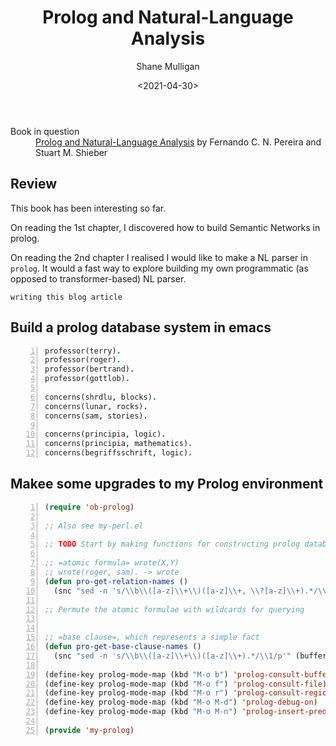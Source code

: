 #+HUGO_BASE_DIR: /home/shane/var/smulliga/source/git/semiosis/semiosis-hugo
#+HUGO_SECTION: ./reviews

#+TITLE: Prolog and Natural-Language Analysis
#+DATE: <2021-04-30>
#+AUTHOR: Shane Mulligan
#+KEYWORDS: prolog nlp

+ Book in question :: _Prolog and Natural-Language Analysis_ by Fernando C. N. Pereira and Stuart M. Shieber

** Review 
This book has been interesting so far.

On reading the 1st chapter, I discovered how
to build Semantic Networks in prolog.

On reading the 2nd chapter I realised I would like to make a
NL parser in =prolog=. It would a fast way to
explore building my own programmatic (as
opposed to transformer-based) NL parser.

=writing this blog article=
#+BEGIN_EXPORT html
<!-- Play on asciinema.com -->
<!-- <a title="asciinema recording" href="https://asciinema.org/a/Wm1oQDZHQCFRCUwDT40LPuGRo" target="_blank"><img alt="asciinema recording" src="https://asciinema.org/a/Wm1oQDZHQCFRCUwDT40LPuGRo.svg" /></a> -->
<!-- Play on the blog -->
<script src="https://asciinema.org/a/Wm1oQDZHQCFRCUwDT40LPuGRo.js" id="asciicast-Wm1oQDZHQCFRCUwDT40LPuGRo" async></script>
#+END_EXPORT

** Build a prolog database system in emacs
#+BEGIN_SRC prolog -n :async :results verbatim code
  professor(terry).
  professor(roger).
  professor(bertrand).
  professor(gottlob).
  
  concerns(shrdlu, blocks).
  concerns(lunar, rocks).
  concerns(sam, stories).
  
  concerns(principia, logic).
  concerns(principia, mathematics).
  concerns(begriffsschrift, logic).
#+END_SRC

** Makee some upgrades to my Prolog environment
#+BEGIN_SRC emacs-lisp -n :async :results verbatim code
  (require 'ob-prolog)
  
  ;; Also see my-perl.el
  
  ;; TODO Start by making functions for constructing prolog databases 
  
  ;; =atomic formula= wrote(X,Y)
  ;; wrote(roger, sam). -> wrote
  (defun pro-get-relation-names ()
    (snc "sed -n 's/\\b\\([a-z]\\+\\)([a-z]\\+, \\?[a-z]\\+).*/\\1/p'" (buffer-string)))
  
  ;; Permute the atomic formulae with wildcards for querying
  
  
  ;; =base clause=, which represents a simple fact
  (defun pro-get-base-clause-names ()
    (snc "sed -n 's/\\b\\([a-z]\\+\\)([a-z]\\+).*/\\1/p'" (buffer-string)))
  
  (define-key prolog-mode-map (kbd "M-o b") 'prolog-consult-buffer)
  (define-key prolog-mode-map (kbd "M-o f") 'prolog-consult-file)
  (define-key prolog-mode-map (kbd "M-o r") 'prolog-consult-region)
  (define-key prolog-mode-map (kbd "M-o M-d") 'prolog-debug-on)
  (define-key prolog-mode-map (kbd "M-o M-n") 'prolog-insert-predicate-template)
  
  (provide 'my-prolog)
#+END_SRC